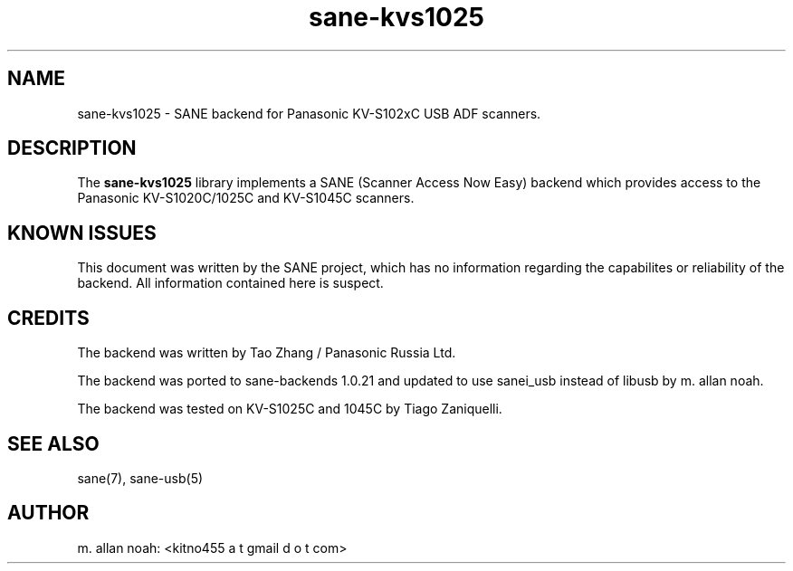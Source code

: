 .TH sane\-kvs1025 5 "16 Apr 2010" "@PACKAGEVERSION@" "SANE Scanner Access Now Easy"
.IX sane\-kvs1025

.SH NAME
sane\-kvs1025 \- SANE backend for Panasonic KV-S102xC USB ADF scanners.

.SH DESCRIPTION
The 
.B sane\-kvs1025
library implements a SANE (Scanner Access Now Easy) backend which
provides access to the Panasonic KV-S1020C/1025C and KV-S1045C scanners.

.SH KNOWN ISSUES
This document was written by the SANE project, which has no information
regarding the capabilites or reliability of the backend. All information
contained here is suspect.

.SH CREDITS
The backend was written by Tao Zhang / Panasonic Russia Ltd.

The backend was ported to sane-backends 1.0.21 and updated to use
sanei_usb instead of libusb by m. allan noah.

The backend was tested on KV-S1025C and 1045C by Tiago Zaniquelli.

.SH "SEE ALSO"
sane(7), sane\-usb(5)

.SH AUTHOR
m. allan noah: <kitno455 a t gmail d o t com>

